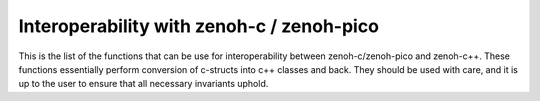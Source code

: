 ..
.. Copyright (c) 2024 ZettaScale Technology
..
.. This program and the accompanying materials are made available under the
.. terms of the Eclipse Public License 2.0 which is available at
.. http://www.eclipse.org/legal/epl-2.0, or the Apache License, Version 2.0
.. which is available at https://www.apache.org/licenses/LICENSE-2.0.
..
.. SPDX-License-Identifier: EPL-2.0 OR Apache-2.0
..
.. Contributors:
..   ZettaScale Zenoh Team, <zenoh@zettascale.tech>
..

Interoperability with zenoh-c / zenoh-pico
==========================================
This is the list of the functions that can be use for interoperability between zenoh-c/zenoh-pico and
zenoh-c++. These functions essentially perform conversion of c-structs into c++ classes and back. They should be used with
care, and it is up to the user to ensure that all necessary invariants uphold.

.. doxygennamespace:: zenoh::interop
    :content-only:
